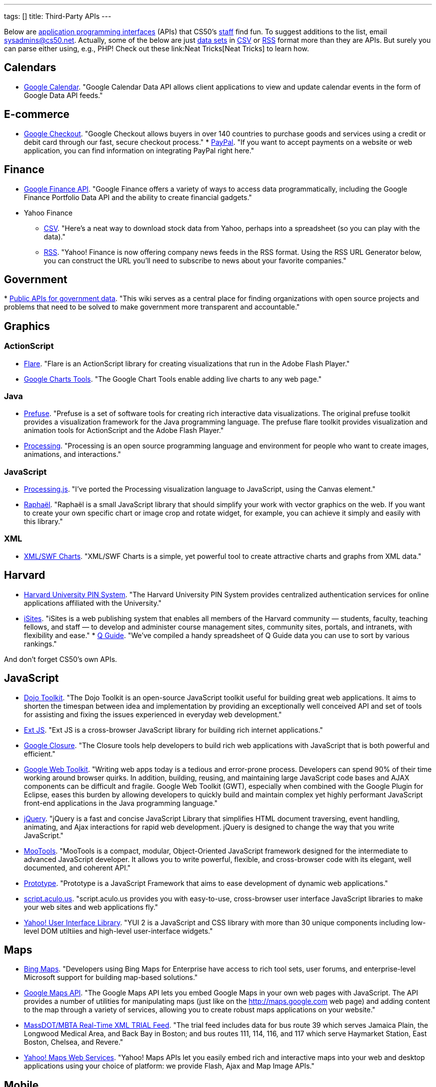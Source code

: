 ---
tags: []
title: Third-Party APIs
---

Below are
http://en.wikipedia.org/wiki/Application_programming_interface[application
programming interfaces] (APIs) that CS50's
http://www.cs50.net/staff/[staff] find fun. To suggest additions to the
list, email sysadmins@cs50.net. Actually, some of the below are just
http://en.wikipedia.org/wiki/Data_set[data sets] in
http://en.wikipedia.org/wiki/Comma-separated_values[CSV] or
http://en.wikipedia.org/wiki/RSS[RSS] format more than they are APIs.
But surely you can parse either using, e.g., PHP! Check out these
link:Neat Tricks[Neat Tricks] to learn how.

[[]]
== Calendars

* http://code.google.com/apis/calendar/[Google Calendar]. "Google
Calendar Data API allows client applications to view and update calendar
events in the form of Google Data API feeds."

[[]]
== E-commerce

* http://code.google.com/apis/checkout/[Google Checkout]. "Google
Checkout allows buyers in over 140 countries to purchase goods and
services using a credit or debit card through our fast, secure checkout
process."
*
https://cms.paypal.com/cgi-bin/?cmd=_render-content&content_ID=developer/home_US[PayPal].
"If you want to accept payments on a website or web application, you can
find information on integrating PayPal right here."

[[]]
== Finance

* http://code.google.com/apis/finance/[Google Finance API]. "Google
Finance offers a variety of ways to access data programmatically,
including the Google Finance Portfolio Data API and the ability to
create financial gadgets."
* Yahoo Finance
** http://www.gummy-stuff.org/Yahoo-data.htm[CSV]. "Here's a neat way to
download stock data from Yahoo, perhaps into a spreadsheet (so you can
play with the data)."
** http://biz.yahoo.com/rss.html[RSS]. "Yahoo! Finance is now offering
company news feeds in the RSS format. Using the RSS URL Generator below,
you can construct the URL you'll need to subscribe to news about your
favorite companies."

[[]]
== Government

*
http://wiki.sunlightlabs.com/Main_Page#Public_APIs_for_government_data[Public
APIs for government data]. "This wiki serves as a central place for
finding organizations with open source projects and problems that need
to be solved to make government more transparent and accountable."

[[]]
== Graphics

[[]]
=== ActionScript

* http://flare.prefuse.org/[Flare]. "Flare is an ActionScript library
for creating visualizations that run in the Adobe Flash Player."
* http://code.google.com/apis/chart/[Google Charts Tools]. "The Google
Chart Tools enable adding live charts to any web page."

[[]]
=== Java

* http://prefuse.org/[Prefuse]. "Prefuse is a set of software tools for
creating rich interactive data visualizations. The original prefuse
toolkit provides a visualization framework for the Java programming
language. The prefuse flare toolkit provides visualization and animation
tools for ActionScript and the Adobe Flash Player."
* http://processing.org/[Processing]. "Processing is an open source
programming language and environment for people who want to create
images, animations, and interactions."

[[]]
=== JavaScript

* http://ejohn.org/blog/processingjs/[Processing.js]. "I've ported the
Processing visualization language to JavaScript, using the Canvas
element."
* http://raphaeljs.com/[Raphaël]. "Raphaël is a small JavaScript library
that should simplify your work with vector graphics on the web. If you
want to create your own specific chart or image crop and rotate widget,
for example, you can achieve it simply and easily with this library."

[[]]
=== XML

* http://www.maani.us/xml_charts/[XML/SWF Charts]. "XML/SWF Charts is a
simple, yet powerful tool to create attractive charts and graphs from
XML data."

[[]]
== Harvard

* http://www.pin.harvard.edu/dev-resource-menu.shtml[Harvard University
PIN System]. "The Harvard University PIN System provides centralized
authentication services for online applications affiliated with the
University."
* http://isites.harvard.edu/developer_help[iSites]. "iSites is a web
publishing system that enables all members of the Harvard community —
students, faculty, teaching fellows, and staff — to develop and
administer course management sites, community sites, portals, and
intranets, with flexibility and ease."
*
http://thecrimson.com/article/2009/9/3/a-little-help-for-course-shoppers/[Q
Guide]. "We've compiled a handy spreadsheet of Q Guide data you can use
to sort by various rankings."

And don't forget CS50's own APIs.

[[]]
== JavaScript

* http://dojotoolkit.org/[Dojo Toolkit]. "The Dojo Toolkit is an
open-source JavaScript toolkit useful for building great web
applications. It aims to shorten the timespan between idea and
implementation by providing an exceptionally well conceived API and set
of tools for assisting and fixing the issues experienced in everyday web
development."
* http://www.extjs.com/[Ext JS]. "Ext JS is a cross-browser JavaScript
library for building rich internet applications."
* http://code.google.com/closure/[Google Closure]. "The Closure tools
help developers to build rich web applications with JavaScript that is
both powerful and efficient."
* http://code.google.com/webtoolkit/[Google Web Toolkit]. "Writing web
apps today is a tedious and error-prone process. Developers can spend
90% of their time working around browser quirks. In addition, building,
reusing, and maintaining large JavaScript code bases and AJAX components
can be difficult and fragile. Google Web Toolkit (GWT), especially when
combined with the Google Plugin for Eclipse, eases this burden by
allowing developers to quickly build and maintain complex yet highly
performant JavaScript front-end applications in the Java programming
language."
* http://jquery.com/[jQuery]. "jQuery is a fast and concise JavaScript
Library that simplifies HTML document traversing, event handling,
animating, and Ajax interactions for rapid web development. jQuery is
designed to change the way that you write JavaScript."
* http://mootools.net/[MooTools]. "MooTools is a compact, modular,
Object-Oriented JavaScript framework designed for the intermediate to
advanced JavaScript developer. It allows you to write powerful,
flexible, and cross-browser code with its elegant, well documented, and
coherent API."
* http://www.prototypejs.org/[Prototype]. "Prototype is a JavaScript
Framework that aims to ease development of dynamic web applications."
* http://script.aculo.us/[script.aculo.us]. "script.aculo.us provides
you with easy-to-use, cross-browser user interface JavaScript libraries
to make your web sites and web applications fly."
* http://developer.yahoo.com/yui/2/[Yahoo! User Interface Library]. "YUI
2 is a JavaScript and CSS library with more than 30 unique components
including low-level DOM utiltiies and high-level user-interface
widgets."

[[]]
== Maps

* http://www.microsoft.com/maps/developers/[Bing Maps]. "Developers
using Bing Maps for Enterprise have access to rich tool sets, user
forums, and enterprise-level Microsoft support for building map-based
solutions."
* http://code.google.com/apis/maps/[Google Maps API]. "The Google Maps
API lets you embed Google Maps in your own web pages with JavaScript.
The API provides a number of utilities for manipulating maps (just like
on the http://maps.google.com web page) and adding content to the map
through a variety of services, allowing you to create robust maps
applications on your website."
* http://www.eot.state.ma.us/developers/realtime/[MassDOT/MBTA Real-Time
XML TRIAL Feed]. "The trial feed includes data for bus route 39 which
serves Jamaica Plain, the Longwood Medical Area, and Back Bay in Boston;
and bus routes 111, 114, 116, and 117 which serve Haymarket Station,
East Boston, Chelsea, and Revere."
* http://developer.yahoo.com/maps/[Yahoo! Maps Web Services]. "Yahoo!
Maps APIs let you easily embed rich and interactive maps into your web
and desktop applications using your choice of platform: we provide
Flash, Ajax and Map Image APIs."

[[]]
== Mobile

* Android SDK
** http://beta.appinventor.mit.edu/about/[App Inventor]. "App Inventor
for Android lets you create new mobile applications, even if you don't
have a programming background. With it, you can explore communication,
location-awareness, social networking, and massive Web-based data
collections."
** http://developer.android.com/sdk/[Java]. "The Android SDK provides
the tools and APIs necessary to begin developing applications that run
on Android-powered devices."
* http://na.blackberry.com/eng/developers/[BlackBerry Developer Zone].
"The central place for developers to get tools, resources and
information to develop, test and distribute for the BlackBerry
Application Platform." You may also find RIM's
http://na.blackberry.com/eng/ataglance/academic/content.jsp[academic
content] and
http://na.blackberry.com/eng/ataglance/academic/resources.jsp[resources]
helpful.
* http://developer.apple.com/iphone/[iPhone SDK]. "The iPhone Dev Center
provides access to technical resources and information to assist you in
developing with the latest technologies in iPhone OS." *You don't need
to pay $99 or $299.* CS50 is already a member of the
http://developer.apple.com/iphone/program/[iPhone Developer Program].
Drop sysadmins@cs50.net a nice note from your harvard.edu address
requesting an invitation to join our account.
* http://lite.textmarks.com/[TextMarks]. "With the TextMarks Mobile
Application Services Platform, you have access to powerful text
messaging functionality for integration into your existing and new web
and enterprise applications." *Per their
http://help.textmarks.com/faqs/what-carriers-does-textmarks-work-with/carriers[FAQs],
T-Mobile is currently only allowing only non ad supported messages to be
delivered. If you are using TextMarks Lite, T-Mobile subscribers will
not receive your texts.*
* http://www.zeepmobile.com/developers/[Zeep Mobile]. "Zeep Mobile is a
simple ad-supported SMS API that any web app can use to communicate with
its users via SMS—for FREE!"

[[]]
== News

* http://www.google.com/support/news/bin/answer.py?answer=40796[Google
News]. "Aggregated headlines and a search engine of many of the world's
news sources."
* http://www.guardian.co.uk/open-platform/[Guardian Open Platform]. "The
Open Platform is a suite of services that enables partners to build
applications with the Guardian. The first two products released as part
of the platform are the Content API and the Data Store. The Content API
is a mechanism for selecting and collecting Guardian content. The Data
Store is a directory of important and useful data sets curated by
Guardian journalists."
* link:HarvardNews API[HarvardNews API]. "HarvardNews aggregates RSS
channels from all over campus."
*
http://www.nytimes.com/packages/pdf/nycbabynamesethnicity1990-2008.csv[New
York City Baby Names]. From Department of Health and Mental Hygiene.

[[]]
== Photos

* http://www.flickr.com/services/api/[Flickr API]. "The Flickr API is
available for non-commercial use by outside developers."

[[]]
== Profanity

* http://wiki.cdyne.com/wiki.php?title=Profanity_Filter[CDYNE
Profanity Filter Web Service]. "CDYNE's FREE Profanity Filter API is a
simple, but elegant way to remove words that are considered profanity to
keep professionalism in online web-based applications using XML Web
Services."
* http://webpurify.com/profanity/filter/documentation.php[WebPurify
Profanity Web Service]. "The WebPurify profanity filter web service has
become the industry standard for profanity filtering." *You don't need
to pay $100.* CS50 has an API key that you can use. Drop
sysadmins@cs50.net a nice note from your harvard.edu address for the
key.

[[]]
== Search

* http://code.google.com/apis/ajaxsearch/[Google AJAX Search API]. "The
Google AJAX Search API lets you put Google Search in your web pages with
JavaScript. You can embed a simple, dynamic search box and display
search results in your own web pages or use the results in innovative,
programmatic ways."
* http://www.google.com/cse/[Google Custom Search]. "With Google Custom
Search, you can harness the power of Google to create a customized
search experience for your own website."
* http://en.wikipedia.org/w/api.php[MediaWiki API]. "The goal of this
API (Application Programming Interface) is to provide direct, high-level
access to the data contained in the
http://www.mediawiki.org/wiki/MediaWiki[MediaWiki] databases [like
http://en.wikipedia.org/wiki/Main_Page[Wikipedia]]."
* http://developer.yahoo.com/search/boss/[Yahoo! Search BOSS]. "BOSS
(Build your Own Search Service) is Yahoo!'s open search web services
platform."

[[]]
== Social Networking

* http://disqus.com/comments/[DISQUS Comments]. "DISQUS Comments is a
better comment system for your site."
* http://developers.facebook.com/docs/[Facebook Platform]. "Facebook's
powerful APIs enable you to create social experiences to drive growth
and engagement on your web site."
* http://intensedebate.com/[IntenseDebate]. "IntenseDebate is a
feature-rich comment system for WordPress, Blogger, Tumblr and many
other blogging/CMS platforms."
* http://apiwiki.twitter.com/Twitter-API-Documentation[Twitter API].
"The Twitter REST API methods allow developers to access core Twitter
data. This includes update timelines, status data, and user information.
The Search API methods give developers methods to interact with Twitter
Search and trends data."

[[]]
== Streaming Media

* http://www.red5.org/[Red5]. "Red5 is an Open Source Flash Server
written in Java that supports Streaming Audio/Video..."
* http://www.wowzamedia.com/products.html[Wowza Media Server 2]. "One
Media Server. Any Platform. Any Screen."

[[]]
== Videos

* http://code.google.com/apis/youtube/code.html#client_libraries[YouTube
APIs and Tools]. "The YouTube APIs and Tools let you bring the YouTube
experience to your webpage, application, or device."

Category:APIs

